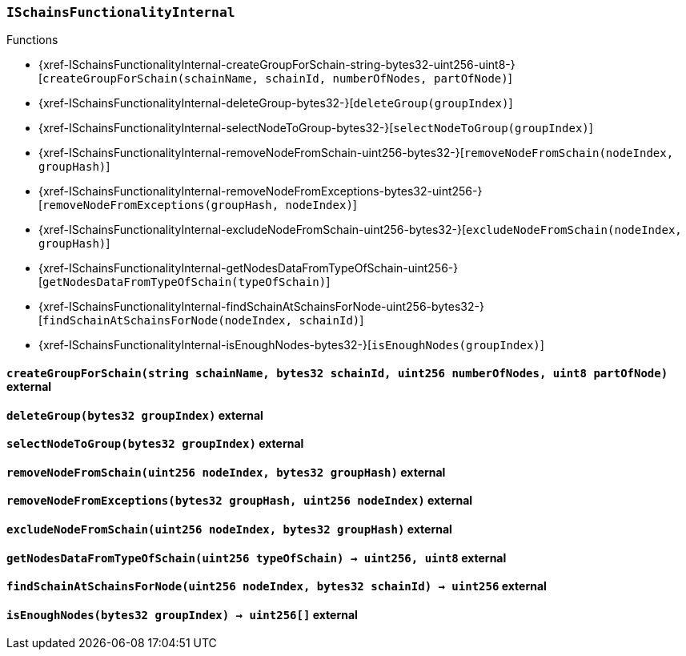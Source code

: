 :ISchainsFunctionalityInternal: pass:normal[xref:#ISchainsFunctionalityInternal[`++ISchainsFunctionalityInternal++`]]
:createGroupForSchain: pass:normal[xref:#ISchainsFunctionalityInternal-createGroupForSchain-string-bytes32-uint256-uint8-[`++createGroupForSchain++`]]
:deleteGroup: pass:normal[xref:#ISchainsFunctionalityInternal-deleteGroup-bytes32-[`++deleteGroup++`]]
:selectNodeToGroup: pass:normal[xref:#ISchainsFunctionalityInternal-selectNodeToGroup-bytes32-[`++selectNodeToGroup++`]]
:removeNodeFromSchain: pass:normal[xref:#ISchainsFunctionalityInternal-removeNodeFromSchain-uint256-bytes32-[`++removeNodeFromSchain++`]]
:removeNodeFromExceptions: pass:normal[xref:#ISchainsFunctionalityInternal-removeNodeFromExceptions-bytes32-uint256-[`++removeNodeFromExceptions++`]]
:excludeNodeFromSchain: pass:normal[xref:#ISchainsFunctionalityInternal-excludeNodeFromSchain-uint256-bytes32-[`++excludeNodeFromSchain++`]]
:getNodesDataFromTypeOfSchain: pass:normal[xref:#ISchainsFunctionalityInternal-getNodesDataFromTypeOfSchain-uint256-[`++getNodesDataFromTypeOfSchain++`]]
:findSchainAtSchainsForNode: pass:normal[xref:#ISchainsFunctionalityInternal-findSchainAtSchainsForNode-uint256-bytes32-[`++findSchainAtSchainsForNode++`]]
:isEnoughNodes: pass:normal[xref:#ISchainsFunctionalityInternal-isEnoughNodes-bytes32-[`++isEnoughNodes++`]]

[.contract]
[[ISchainsFunctionalityInternal]]
=== `++ISchainsFunctionalityInternal++`




[.contract-index]
.Functions
--
* {xref-ISchainsFunctionalityInternal-createGroupForSchain-string-bytes32-uint256-uint8-}[`++createGroupForSchain(schainName, schainId, numberOfNodes, partOfNode)++`]
* {xref-ISchainsFunctionalityInternal-deleteGroup-bytes32-}[`++deleteGroup(groupIndex)++`]
* {xref-ISchainsFunctionalityInternal-selectNodeToGroup-bytes32-}[`++selectNodeToGroup(groupIndex)++`]
* {xref-ISchainsFunctionalityInternal-removeNodeFromSchain-uint256-bytes32-}[`++removeNodeFromSchain(nodeIndex, groupHash)++`]
* {xref-ISchainsFunctionalityInternal-removeNodeFromExceptions-bytes32-uint256-}[`++removeNodeFromExceptions(groupHash, nodeIndex)++`]
* {xref-ISchainsFunctionalityInternal-excludeNodeFromSchain-uint256-bytes32-}[`++excludeNodeFromSchain(nodeIndex, groupHash)++`]
* {xref-ISchainsFunctionalityInternal-getNodesDataFromTypeOfSchain-uint256-}[`++getNodesDataFromTypeOfSchain(typeOfSchain)++`]
* {xref-ISchainsFunctionalityInternal-findSchainAtSchainsForNode-uint256-bytes32-}[`++findSchainAtSchainsForNode(nodeIndex, schainId)++`]
* {xref-ISchainsFunctionalityInternal-isEnoughNodes-bytes32-}[`++isEnoughNodes(groupIndex)++`]

--



[.contract-item]
[[ISchainsFunctionalityInternal-createGroupForSchain-string-bytes32-uint256-uint8-]]
==== `++createGroupForSchain(++[.var-type]#++string++#++ ++[.var-name]#++schainName++#++, ++[.var-type]#++bytes32++#++ ++[.var-name]#++schainId++#++, ++[.var-type]#++uint256++#++ ++[.var-name]#++numberOfNodes++#++, ++[.var-type]#++uint8++#++ ++[.var-name]#++partOfNode++#++)++` [.item-kind]#external#



[.contract-item]
[[ISchainsFunctionalityInternal-deleteGroup-bytes32-]]
==== `++deleteGroup(++[.var-type]#++bytes32++#++ ++[.var-name]#++groupIndex++#++)++` [.item-kind]#external#



[.contract-item]
[[ISchainsFunctionalityInternal-selectNodeToGroup-bytes32-]]
==== `++selectNodeToGroup(++[.var-type]#++bytes32++#++ ++[.var-name]#++groupIndex++#++)++` [.item-kind]#external#



[.contract-item]
[[ISchainsFunctionalityInternal-removeNodeFromSchain-uint256-bytes32-]]
==== `++removeNodeFromSchain(++[.var-type]#++uint256++#++ ++[.var-name]#++nodeIndex++#++, ++[.var-type]#++bytes32++#++ ++[.var-name]#++groupHash++#++)++` [.item-kind]#external#



[.contract-item]
[[ISchainsFunctionalityInternal-removeNodeFromExceptions-bytes32-uint256-]]
==== `++removeNodeFromExceptions(++[.var-type]#++bytes32++#++ ++[.var-name]#++groupHash++#++, ++[.var-type]#++uint256++#++ ++[.var-name]#++nodeIndex++#++)++` [.item-kind]#external#



[.contract-item]
[[ISchainsFunctionalityInternal-excludeNodeFromSchain-uint256-bytes32-]]
==== `++excludeNodeFromSchain(++[.var-type]#++uint256++#++ ++[.var-name]#++nodeIndex++#++, ++[.var-type]#++bytes32++#++ ++[.var-name]#++groupHash++#++)++` [.item-kind]#external#



[.contract-item]
[[ISchainsFunctionalityInternal-getNodesDataFromTypeOfSchain-uint256-]]
==== `++getNodesDataFromTypeOfSchain(++[.var-type]#++uint256++#++ ++[.var-name]#++typeOfSchain++#++) → ++[.var-type]#++uint256++#++, ++[.var-type]#++uint8++#++++` [.item-kind]#external#



[.contract-item]
[[ISchainsFunctionalityInternal-findSchainAtSchainsForNode-uint256-bytes32-]]
==== `++findSchainAtSchainsForNode(++[.var-type]#++uint256++#++ ++[.var-name]#++nodeIndex++#++, ++[.var-type]#++bytes32++#++ ++[.var-name]#++schainId++#++) → ++[.var-type]#++uint256++#++++` [.item-kind]#external#



[.contract-item]
[[ISchainsFunctionalityInternal-isEnoughNodes-bytes32-]]
==== `++isEnoughNodes(++[.var-type]#++bytes32++#++ ++[.var-name]#++groupIndex++#++) → ++[.var-type]#++uint256[]++#++++` [.item-kind]#external#




